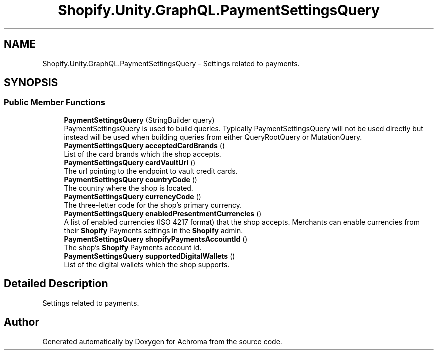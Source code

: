 .TH "Shopify.Unity.GraphQL.PaymentSettingsQuery" 3 "Achroma" \" -*- nroff -*-
.ad l
.nh
.SH NAME
Shopify.Unity.GraphQL.PaymentSettingsQuery \- Settings related to payments\&.  

.SH SYNOPSIS
.br
.PP
.SS "Public Member Functions"

.in +1c
.ti -1c
.RI "\fBPaymentSettingsQuery\fP (StringBuilder query)"
.br
.RI "PaymentSettingsQuery is used to build queries\&. Typically PaymentSettingsQuery will not be used directly but instead will be used when building queries from either QueryRootQuery or MutationQuery\&. "
.ti -1c
.RI "\fBPaymentSettingsQuery\fP \fBacceptedCardBrands\fP ()"
.br
.RI "List of the card brands which the shop accepts\&. "
.ti -1c
.RI "\fBPaymentSettingsQuery\fP \fBcardVaultUrl\fP ()"
.br
.RI "The url pointing to the endpoint to vault credit cards\&. "
.ti -1c
.RI "\fBPaymentSettingsQuery\fP \fBcountryCode\fP ()"
.br
.RI "The country where the shop is located\&. "
.ti -1c
.RI "\fBPaymentSettingsQuery\fP \fBcurrencyCode\fP ()"
.br
.RI "The three-letter code for the shop's primary currency\&. "
.ti -1c
.RI "\fBPaymentSettingsQuery\fP \fBenabledPresentmentCurrencies\fP ()"
.br
.RI "A list of enabled currencies (ISO 4217 format) that the shop accepts\&. Merchants can enable currencies from their \fBShopify\fP Payments settings in the \fBShopify\fP admin\&. "
.ti -1c
.RI "\fBPaymentSettingsQuery\fP \fBshopifyPaymentsAccountId\fP ()"
.br
.RI "The shop’s \fBShopify\fP Payments account id\&. "
.ti -1c
.RI "\fBPaymentSettingsQuery\fP \fBsupportedDigitalWallets\fP ()"
.br
.RI "List of the digital wallets which the shop supports\&. "
.in -1c
.SH "Detailed Description"
.PP 
Settings related to payments\&. 

.SH "Author"
.PP 
Generated automatically by Doxygen for Achroma from the source code\&.
